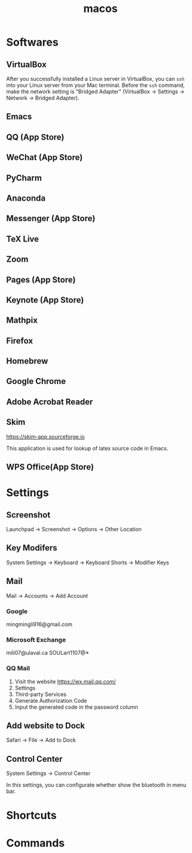 :PROPERTIES:
:ID:       DE82167B-D7B4-4178-B63E-6D367B15F897
:END:
#+title: macos



* Softwares

** VirtualBox
After you successfully installed a Linux server in VirtualBox, you can =ssh= into your Linux server from your Mac terminal. Before the =ssh= command, make the network setting is "Bridged Adapter" (VirtualBox -> Settings -> Network -> Bridged Adapter).




** Emacs
** QQ (App Store)
** WeChat (App Store)
** PyCharm
** Anaconda
** Messenger (App Store)
** TeX Live
** Zoom
** Pages (App Store)
** Keynote (App Store)
** Mathpix
** Firefox
** Homebrew
** Google Chrome
** Adobe Acrobat Reader
** Skim
https://skim-app.sourceforge.io

This application is used for lookup of latex source code in Emacs.

** WPS Office(App Store)
* Settings
** Screenshot
Launchpad -> Screenshot -> Options -> Other Location
** Key Modifers
System Settings -> Keyboard -> Keyboard Shorts -> Modifier Keys
** Mail
Mail -> Accounts -> Add Account
*** Google

mingmingli916@gmail.com
*** Microsoft Exchange
mili07@ulaval.ca
SOULart1107@*
*** QQ Mail
1. Visit the website https://wx.mail.qq.com/
2. Settings
3. Third-party Services
4. Generate Authorization Code
5. Input the generated code in the password column
** Add website to Dock
Safari -> File -> Add to Dock
** Control Center
System Settings -> Control Center

In this settings, you can configurate whether show the bluetooth in menu bar.

* Shortcuts


* Commands

